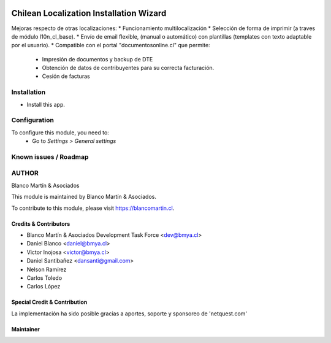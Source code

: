

.. image:: https://img.shields.io/badge/licence-AGPL--3-blue.png
   :target: http://www.gnu.org/licenses/agpl-3.0-standalone.html
   :alt: License: AGPL-3

========================================
Chilean Localization Installation Wizard
========================================

Mejoras respecto de otras localizaciones:
* Funcionamiento multilocalización
* Selección de forma de imprimir (a traves de módulo l10n_cl_base).
* Envío de email flexible, (manual o automático) con plantillas (templates con texto adaptable por el usuario).
* Compatible con el portal "documentosonline.cl" que permite:
   - Impresión de documentos y backup de DTE
   - Obtención de datos de contribuyentes para su correcta facturación.
   - Cesión de facturas

Installation
============

* Install this app.

Configuration
=============

To configure this module, you need to:
 * Go to *Settings > General settings*


Known issues / Roadmap
======================

AUTHOR
=======

Blanco Martín & Asociados

This module is maintained by Blanco Martín & Asociados.

To contribute to this module, please visit https://blancomartin.cl.

Credits & Contributors
----------------------

* Blanco Martín & Asociados Development Task Force <dev@bmya.cl>
* Daniel Blanco <daniel@bmya.cl>
* Victor Inojosa <victor@bmya.cl>
* Daniel Santibañez <dansanti@gmail.com>
* Nelson Ramírez
* Carlos Toledo
* Carlos López


Special Credit & Contribution
-----------------------------

La implementación ha sido posible gracias a aportes, soporte y sponsoreo de 'netquest.com'

Maintainer
----------

.. image:: https://blancomartin.cl/logo.png
   :alt: Blanco Martin y Asociados' logo
   :target: https://blancomartin.cl
